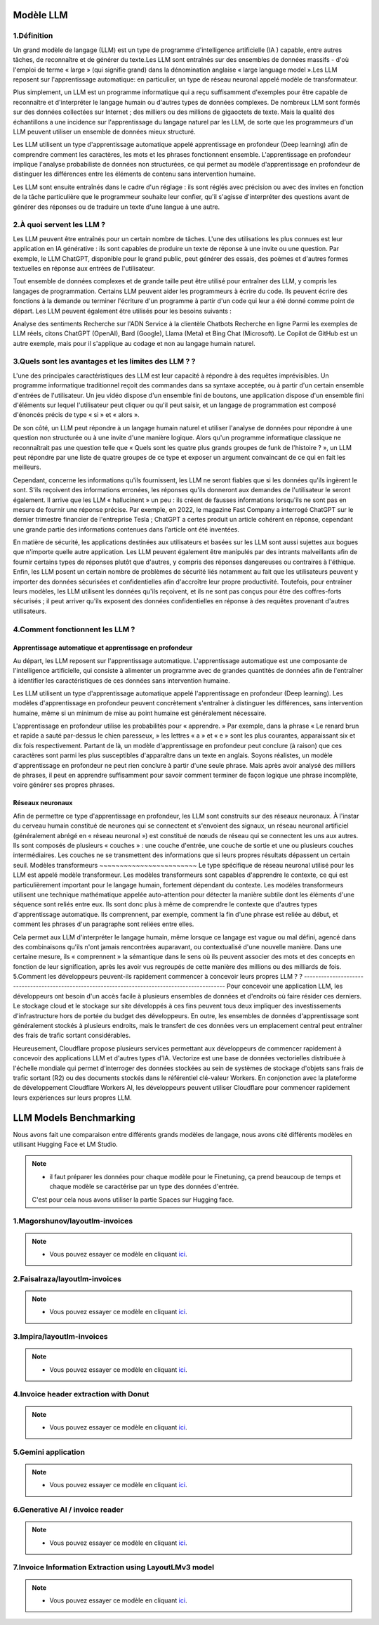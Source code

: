 Modèle LLM
=============

1.Définition
----------------------------

Un grand modèle de langage (LLM) est un type de programme d'intelligence artificielle (IA ) capable, entre autres tâches, de reconnaître et de générer du texte.Les LLM sont entraînés sur des ensembles de données massifs - d'où l'emploi de terme « large » (qui signifie grand) dans la dénomination anglaise « large language model ».Les LLM reposent sur l'apprentissage automatique: en particulier, un type de réseau neuronal appelé modèle de transformateur.

Plus simplement, un LLM est un programme informatique qui a reçu suffisamment d'exemples pour être capable de reconnaître et d'interpréter le langage humain ou d'autres types de données complexes. De nombreux LLM sont formés sur des données collectées sur Internet ; des milliers ou des millions de gigaoctets de texte. Mais la qualité des échantillons a une incidence sur l'apprentissage du langage naturel par les LLM, de sorte que les programmeurs d'un LLM peuvent utiliser un ensemble de données mieux structuré.

Les LLM utilisent un type d'apprentissage automatique appelé apprentissage en profondeur (Deep learning) afin de comprendre comment les caractères, les mots et les phrases fonctionnent ensemble. L'apprentissage en profondeur implique l'analyse probabiliste de données non structurées, ce qui permet au modèle d'apprentissage en profondeur de distinguer les différences entre les éléments de contenu sans intervention humaine.

Les LLM sont ensuite entraînés dans le cadre d'un réglage : ils sont réglés avec précision ou avec des invites en fonction de la tâche particulière que le programmeur souhaite leur confier, qu'il s'agisse d'interpréter des questions avant de générer des réponses ou de traduire un texte d'une langue à une autre.

2.À quoi servent les LLM ?
----------------------------
Les LLM peuvent être entraînés pour un certain nombre de tâches. L'une des utilisations les plus connues est leur application en IA générative : ils sont capables de produire un texte de réponse à une invite ou une question. Par exemple, le LLM ChatGPT, disponible pour le grand public, peut générer des essais, des poèmes et d'autres formes textuelles en réponse aux entrées de l'utilisateur.

Tout ensemble de données complexes et de grande taille peut être utilisé pour entraîner des LLM, y compris les langages de programmation. Certains LLM peuvent aider les programmeurs à écrire du code. Ils peuvent écrire des fonctions à la demande ou terminer l'écriture d'un programme à partir d'un code qui leur a été donné comme point de départ. Les LLM peuvent également être utilisés pour les besoins suivants :

Analyse des sentiments
Recherche sur l'ADN
Service à la clientèle
Chatbots
Recherche en ligne
Parmi les exemples de LLM réels, citons ChatGPT (OpenAI), Bard (Google), Llama (Meta) et Bing Chat (Microsoft). Le Copilot de GitHub est un autre exemple, mais pour il s'applique au codage et non au langage humain naturel.

3.Quels sont les avantages et les limites des LLM ? ?
----------------------------------------------------------------
L'une des principales caractéristiques des LLM est leur capacité à répondre à des requêtes imprévisibles. Un programme informatique traditionnel reçoit des commandes dans sa syntaxe acceptée, ou à partir d'un certain ensemble d'entrées de l'utilisateur. Un jeu vidéo dispose d'un ensemble fini de boutons, une application dispose d'un ensemble fini d'éléments sur lequel l'utilisateur peut cliquer ou qu'il peut saisir, et un langage de programmation est composé d'énoncés précis de type « si » et « alors ».

De son côté, un LLM peut répondre à un langage humain naturel et utiliser l'analyse de données pour répondre à une question non structurée ou à une invite d'une manière logique. Alors qu'un programme informatique classique ne reconnaîtrait pas une question telle que « Quels sont les quatre plus grands groupes de funk de l'histoire ? », un LLM peut répondre par une liste de quatre groupes de ce type et exposer un argument convaincant de ce qui en fait les meilleurs.

Cependant, concerne les informations qu'ils fournissent, les LLM ne seront fiables que si les données qu'ils ingèrent le sont. S'ils reçoivent des informations erronées, les réponses qu'ils donneront aux demandes de l'utilisateur le seront également. Il arrive que les LLM « hallucinent » un peu : ils créent de fausses informations lorsqu'ils ne sont pas en mesure de fournir une réponse précise. Par exemple, en 2022, le magazine Fast Company a interrogé ChatGPT sur le dernier trimestre financier de l'entreprise Tesla ; ChatGPT a certes produit un article cohérent en réponse, cependant une grande partie des informations contenues dans l'article ont été inventées.

En matière de sécurité, les applications destinées aux utilisateurs et basées sur les LLM sont aussi sujettes aux bogues que n'importe quelle autre application. Les LLM peuvent également être manipulés par des intrants malveillants afin de fournir certains types de réponses plutôt que d'autres, y compris des réponses dangereuses ou contraires à l'éthique. Enfin, les LLM posent un certain nombre de problèmes de sécurité liés notamment au fait que les utilisateurs peuvent y importer des données sécurisées et confidentielles afin d'accroître leur propre productivité. Toutefois, pour entraîner leurs modèles, les LLM utilisent les données qu'ils reçoivent, et ils ne sont pas conçus pour être des coffres-forts sécurisés ; il peut arriver qu'ils exposent des données confidentielles en réponse à des requêtes provenant d'autres utilisateurs.

4.Comment fonctionnent les LLM ?
---------------------------------
Apprentissage automatique et apprentissage en profondeur
~~~~~~~~~~~~~~~~~~~~~~~~~~~~~~~~~~~~~~~~~~~~~~~~~~~~~~~~~~~~~~~~~~
Au départ, les LLM reposent sur l'apprentissage automatique. L'apprentissage automatique est une composante de l'intelligence artificielle, qui consiste à alimenter un programme avec de grandes quantités de données afin de l'entraîner à identifier les caractéristiques de ces données sans intervention humaine.

Les LLM utilisent un type d'apprentissage automatique appelé l'apprentissage en profondeur (Deep learning). Les modèles d'apprentissage en profondeur peuvent concrètement s'entraîner à distinguer les différences, sans intervention humaine, même si un minimum de mise au point humaine est généralement nécessaire.

L'apprentissage en profondeur utilise les probabilités pour « apprendre. » Par exemple, dans la phrase « Le renard brun et rapide a sauté par-dessus le chien paresseux, » les lettres « a » et « e » sont les plus courantes, apparaissant six et dix fois respectivement. Partant de là, un modèle d'apprentissage en profondeur peut conclure (à raison) que ces caractères sont parmi les plus susceptibles d'apparaître dans un texte en anglais.
Soyons réalistes, un modèle d'apprentissage en profondeur ne peut rien conclure à partir d'une seule phrase. Mais après avoir analysé des milliers de phrases, il peut en apprendre suffisamment pour savoir comment terminer de façon logique une phrase incomplète, voire générer ses propres phrases.

Réseaux neuronaux
~~~~~~~~~~~~~~~~~~~~
Afin de permettre ce type d'apprentissage en profondeur, les LLM sont construits sur des réseaux neuronaux.
À l'instar du cerveau humain constitué de neurones qui se connectent et s'envoient des signaux, un réseau 
neuronal artificiel (généralement abrégé en « réseau neuronal ») est constitué de nœuds de réseau qui se 
connectent les uns aux autres. Ils sont composés de plusieurs « couches » : une couche d'entrée, une couche
de sortie et une ou plusieurs couches intermédiaires. Les couches ne se transmettent des informations que si
leurs propres résultats dépassent un certain seuil.
Modèles transformeurs
~~~~~~~~~~~~~~~~~~~~~~~~
Le type spécifique de réseau neuronal utilisé pour les LLM est appelé modèle transformeur. Les modèles transformeurs 
sont capables d'apprendre le contexte, ce qui est particulièrement important pour le langage humain, fortement dépendant
du contexte. Les modèles transformeurs utilisent une technique mathématique appelée auto-attention pour détecter la
manière subtile dont les éléments d'une séquence sont reliés entre eux. Ils sont donc plus à même de comprendre le
contexte que d'autres types d'apprentissage automatique. Ils comprennent, par exemple, comment la fin d'une phrase 
est reliée au début, et comment les phrases d'un paragraphe sont reliées entre elles.

Cela permet aux LLM d'interpréter le langage humain, même lorsque ce langage est vague ou mal défini, agencé dans des
combinaisons qu'ils n'ont jamais rencontrées auparavant, ou contextualisé d'une nouvelle manière. Dans une certaine mesure,
ils « comprennent » la sémantique dans le sens où ils peuvent associer des mots et des concepts en fonction de leur signification,
après les avoir vus regroupés de cette manière des millions ou des milliards de fois.
5.Comment les développeurs peuvent-ils rapidement commencer à concevoir leurs propres LLM ? ?
------------------------------------------------------------------------------------------------
Pour concevoir une application LLM, les développeurs ont besoin d'un accès facile à plusieurs ensembles de
données et d'endroits où faire résider ces derniers. Le stockage cloud et le stockage sur site développés 
à ces fins peuvent tous deux impliquer des investissements d'infrastructure hors de portée du budget des 
développeurs. En outre, les ensembles de données d'apprentissage sont généralement stockés à plusieurs 
endroits, mais le transfert de ces données vers un emplacement central peut entraîner des frais de trafic 
sortant considérables.

Heureusement, Cloudflare propose plusieurs services permettant aux développeurs de commencer rapidement à
concevoir des applications LLM et d'autres types d'IA. Vectorize est une base de données vectorielles distribuée à 
l'échelle mondiale qui permet d'interroger des données stockées au sein de systèmes de stockage d'objets sans frais de 
trafic sortant (R2) ou des documents stockés dans le référentiel clé-valeur Workers. En conjonction avec la plateforme de 
développement Cloudflare Workers AI, les développeurs peuvent utiliser Cloudflare pour commencer rapidement leurs expériences 
sur leurs propres LLM.

LLM Models Benchmarking
=========================
Nous avons fait une comparaison entre différents grands modèles de langage, nous avons cité différents modèles en utilisant Hugging Face et LM Studio. 

.. note:: 
   - il faut préparer les données pour chaque modèle pour le Finetuning, ça prend beaucoup de temps et chaque modèle se caractérise par un type des données d'entrée.
   C'est pour cela nous avons utiliser la partie Spaces sur Hugging face.

1.Magorshunov/layoutlm-invoices 
--------------------------------
.. figure:: /Documentation/Images/magorshunov-layoutlm-invoice.png
   :width: 80%
   :align: center
   :alt: Alternative text for the image
   :name: LLM MODEL 

.. note:: 
   - Vous pouvez essayer ce modèle en cliquant `ici <https://huggingface.co/spaces/shalinig/magorshunov-layoutlm-invoices>`_.
2.Faisalraza/layoutlm-invoices 
--------------------------------
.. figure:: /Documentation/Images/faisalraza-layoutlm-invoices.png
   :width: 80%
   :align: center
   :alt: Alternative text for the image
   :name: LLM MODEL 

.. note:: 
   - Vous pouvez essayer ce modèle en cliquant `ici <https://huggingface.co/spaces/Anushk24/faisalraza-layoutlm-invoices>`_.

3.Impira/layoutlm-invoices 
---------------------------
.. figure:: /Documentation/Images/impira-layoutlm-invoices.png
   :width: 80%
   :align: center
   :alt: Alternative text for the image
   :name: LLM MODEL 

.. note:: 
   - Vous pouvez essayer ce modèle en cliquant `ici <https://huggingface.co/spaces/udayzee05/impira-layoutlm-invoices>`_.

4.Invoice header extraction with Donut 
---------------------------------------
.. figure:: /Documentation/Images/donut.png
   :width: 80%
   :align: center
   :alt: Alternative text for the image
   :name: LLM MODEL 

.. note:: 
   - Vous pouvez essayer ce modèle en cliquant `ici <https://huggingface.co/spaces/to-be/invoice_document_headers_extraction_with_donut>`_.

5.Gemini application  
---------------------------------------
.. figure:: /Documentation/Images/gemini.png
   :width: 80%
   :align: center
   :alt: Alternative text for the image
   :name: LLM MODEL 

.. note:: 
   - Vous pouvez essayer ce modèle en cliquant `ici <https://huggingface.co/spaces/pc-17/invoice_extraction>`_.

6.Generative AI / invoice reader
--------------------------------------
.. figure:: /Documentation/Images/generative AI.png
   :width: 80%
   :align: center
   :alt: Alternative text for the image
   :name: LLM MODEL 

.. note:: 
   - Vous pouvez essayer ce modèle en cliquant `ici <https://huggingface.co/spaces/niladridutta/genai_based_invoice_reader>`_.

7.Invoice Information Extraction using LayoutLMv3 model
----------------------------------------------------------
.. figure:: /Documentation/Images/layoutlmv3.png
   :width: 80%
   :align: center
   :alt: Alternative text for the image
   :name: LLM MODEL 

.. note:: 
   - Vous pouvez essayer ce modèle en cliquant `ici <https://huggingface.co/spaces/Theivaprakasham/layoutlmv3_invoice>`_.







